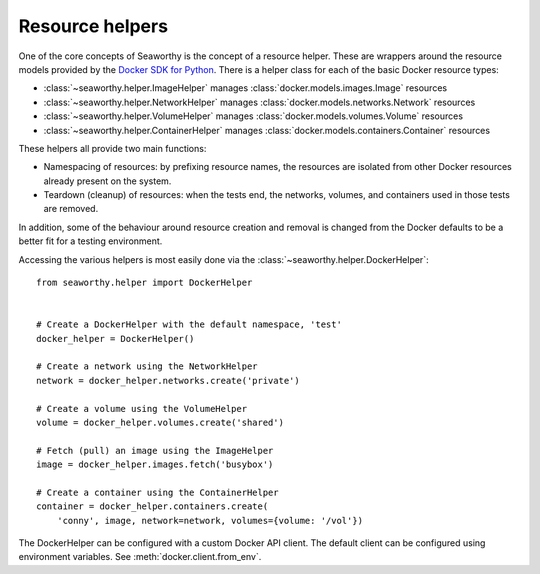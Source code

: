Resource helpers
================
One of the core concepts of Seaworthy is the concept of a resource helper.
These are wrappers around the resource models provided by the `Docker SDK for
Python`_. There is a helper class for each of the basic Docker resource types:

- :class:`~seaworthy.helper.ImageHelper` manages
  :class:`docker.models.images.Image` resources
- :class:`~seaworthy.helper.NetworkHelper` manages
  :class:`docker.models.networks.Network` resources
- :class:`~seaworthy.helper.VolumeHelper` manages
  :class:`docker.models.volumes.Volume` resources
- :class:`~seaworthy.helper.ContainerHelper` manages
  :class:`docker.models.containers.Container` resources

These helpers all provide two main functions:

- Namespacing of resources: by prefixing resource names, the resources are
  isolated from other Docker resources already present on the system.
- Teardown (cleanup) of resources: when the tests end, the networks, volumes,
  and containers used in those tests are removed.

In addition, some of the behaviour around resource creation and removal is
changed from the Docker defaults to be a better fit for a testing environment.

Accessing the various helpers is most easily done via the
:class:`~seaworthy.helper.DockerHelper`::

    from seaworthy.helper import DockerHelper


    # Create a DockerHelper with the default namespace, 'test'
    docker_helper = DockerHelper()

    # Create a network using the NetworkHelper
    network = docker_helper.networks.create('private')

    # Create a volume using the VolumeHelper
    volume = docker_helper.volumes.create('shared')

    # Fetch (pull) an image using the ImageHelper
    image = docker_helper.images.fetch('busybox')

    # Create a container using the ContainerHelper
    container = docker_helper.containers.create(
        'conny', image, network=network, volumes={volume: '/vol'})

The DockerHelper can be configured with a custom Docker API client. The default
client can be configured using environment variables. See
:meth:`docker.client.from_env`.


.. _`Docker SDK for Python`: https://docker-py.readthedocs.io/

